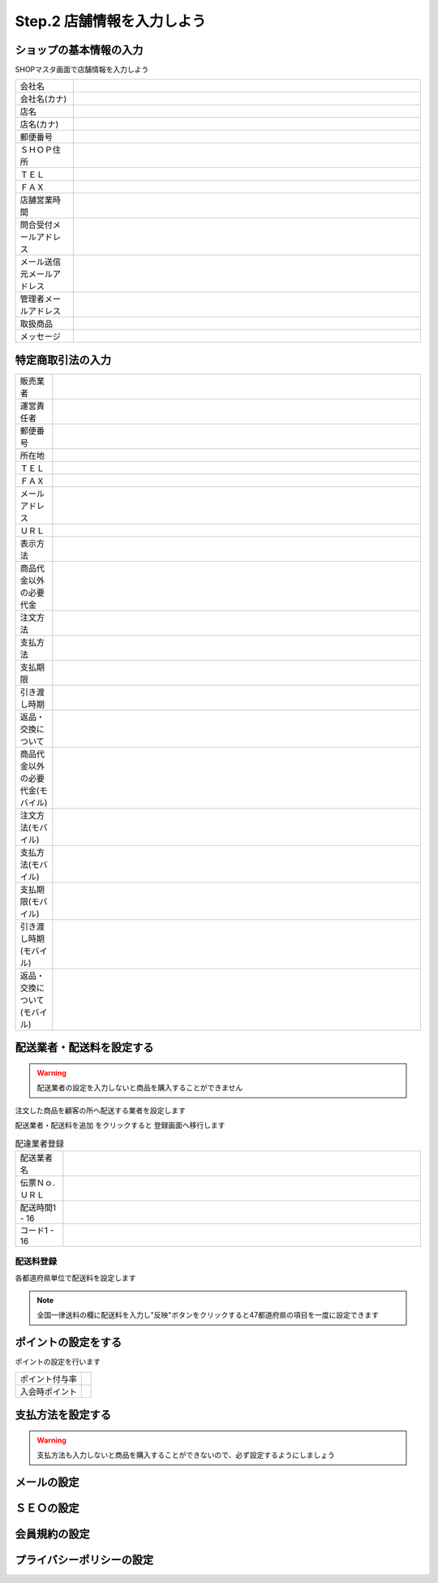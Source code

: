 .. _setup_shops:

Step.2 店舗情報を入力しよう
============================


ショップの基本情報の入力
-------------------------

SHOPマスタ画面で店舗情報を入力しよう

.. list-table::
   :widths: 50 300

   * - 会社名
     -
   * - 会社名(カナ)
     -
   * - 店名
     -
   * - 店名(カナ)
     -
   * - 郵便番号
     -
   * - ＳＨＯＰ住所
     -
   * - ＴＥＬ
     -
   * - ＦＡＸ
     -
   * - 店舗営業時間
     -
   * - 問合受付メールアドレス
     -
   * - メール送信元メールアドレス
     -
   * - 管理者メールアドレス
     -
   * - 取扱商品
     -
   * - メッセージ
     -

特定商取引法の入力
-------------------

.. list-table::
   :widths: 40 400

   * - 販売業者
     -
   * - 運営責任者
     -
   * - 郵便番号
     -
   * - 所在地
     -
   * - ＴＥＬ
     -
   * - ＦＡＸ
     -
   * - メールアドレス
     -
   * - ＵＲＬ
     -
   * - 表示方法
     -
   * - 商品代金以外の必要代金
     -
   * - 注文方法
     -
   * - 支払方法
     -
   * - 支払期限
     -
   * - 引き渡し時期
     -
   * - 返品・交換について
     -
   * - 商品代金以外の必要代金(モバイル)
     -
   * - 注文方法(モバイル)
     -
   * - 支払方法(モバイル)
     -
   * - 支払期限(モバイル)
     -
   * - 引き渡し時期(モバイル)
     -
   * - 返品・交換について(モバイル)
     -

配送業者・配送料を設定する
---------------------------

.. warning::
   配送業者の設定を入力しないと商品を購入することができません

注文した商品を顧客の所へ配送する業者を設定します

配送業者・配送料を追加 をクリックすると 登録画面へ移行します

.. list-table:: 配達業者登録
   :widths: 40 300

   * - 配送業者名
     -
   * - 伝票Ｎｏ.ＵＲＬ
     -
   * - 配送時間1 - 16
     -
   * - コード1 - 16
     -

配送料登録
^^^^^^^^^^^^^^

各都道府県単位で配送料を設定します

.. note::
   全国一律送料の欄に配送料を入力し"反映"ボタンをクリックすると47都道府県の項目を一度に設定できます


ポイントの設定をする
---------------------

ポイントの設定を行います

.. list-table::

   * - ポイント付与率
     -
   * - 入会時ポイント
     -



支払方法を設定する
-------------------

.. warning::
   支払方法も入力しないと商品を購入することができないので、必ず設定するようにしましょう



メールの設定
--------------

ＳＥＯの設定
-------------

会員規約の設定
---------------

プライバシーポリシーの設定
----------------------------




